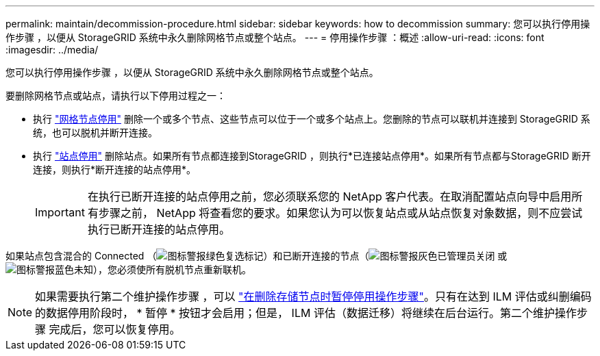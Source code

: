 ---
permalink: maintain/decommission-procedure.html 
sidebar: sidebar 
keywords: how to decommission 
summary: 您可以执行停用操作步骤 ，以便从 StorageGRID 系统中永久删除网格节点或整个站点。 
---
= 停用操作步骤 ：概述
:allow-uri-read: 
:icons: font
:imagesdir: ../media/


[role="lead"]
您可以执行停用操作步骤 ，以便从 StorageGRID 系统中永久删除网格节点或整个站点。

要删除网格节点或站点，请执行以下停用过程之一：

* 执行 link:grid-node-decommissioning.html["网格节点停用"] 删除一个或多个节点、这些节点可以位于一个或多个站点上。您删除的节点可以联机并连接到 StorageGRID 系统，也可以脱机并断开连接。
* 执行 link:site-decommissioning.html["站点停用"] 删除站点。如果所有节点都连接到StorageGRID ，则执行*已连接站点停用*。如果所有节点都与StorageGRID 断开连接，则执行*断开连接的站点停用*。
+

IMPORTANT: 在执行已断开连接的站点停用之前，您必须联系您的 NetApp 客户代表。在取消配置站点向导中启用所有步骤之前， NetApp 将查看您的要求。如果您认为可以恢复站点或从站点恢复对象数据，则不应尝试执行已断开连接的站点停用。



如果站点包含混合的 Connected （image:../media/icon_alert_green_checkmark.png["图标警报绿色复选标记"]）和已断开连接的节点（image:../media/icon_alarm_gray_administratively_down.png["图标警报灰色已管理员关闭"] 或 image:../media/icon_alarm_blue_unknown.png["图标警报蓝色未知"]），您必须使所有脱机节点重新联机。


NOTE: 如果需要执行第二个维护操作步骤 ，可以 link:pausing-and-resuming-decommission-process-for-storage-nodes.html["在删除存储节点时暂停停用操作步骤"]。只有在达到 ILM 评估或纠删编码的数据停用阶段时， * 暂停 * 按钮才会启用；但是， ILM 评估（数据迁移）将继续在后台运行。第二个维护操作步骤 完成后，您可以恢复停用。
